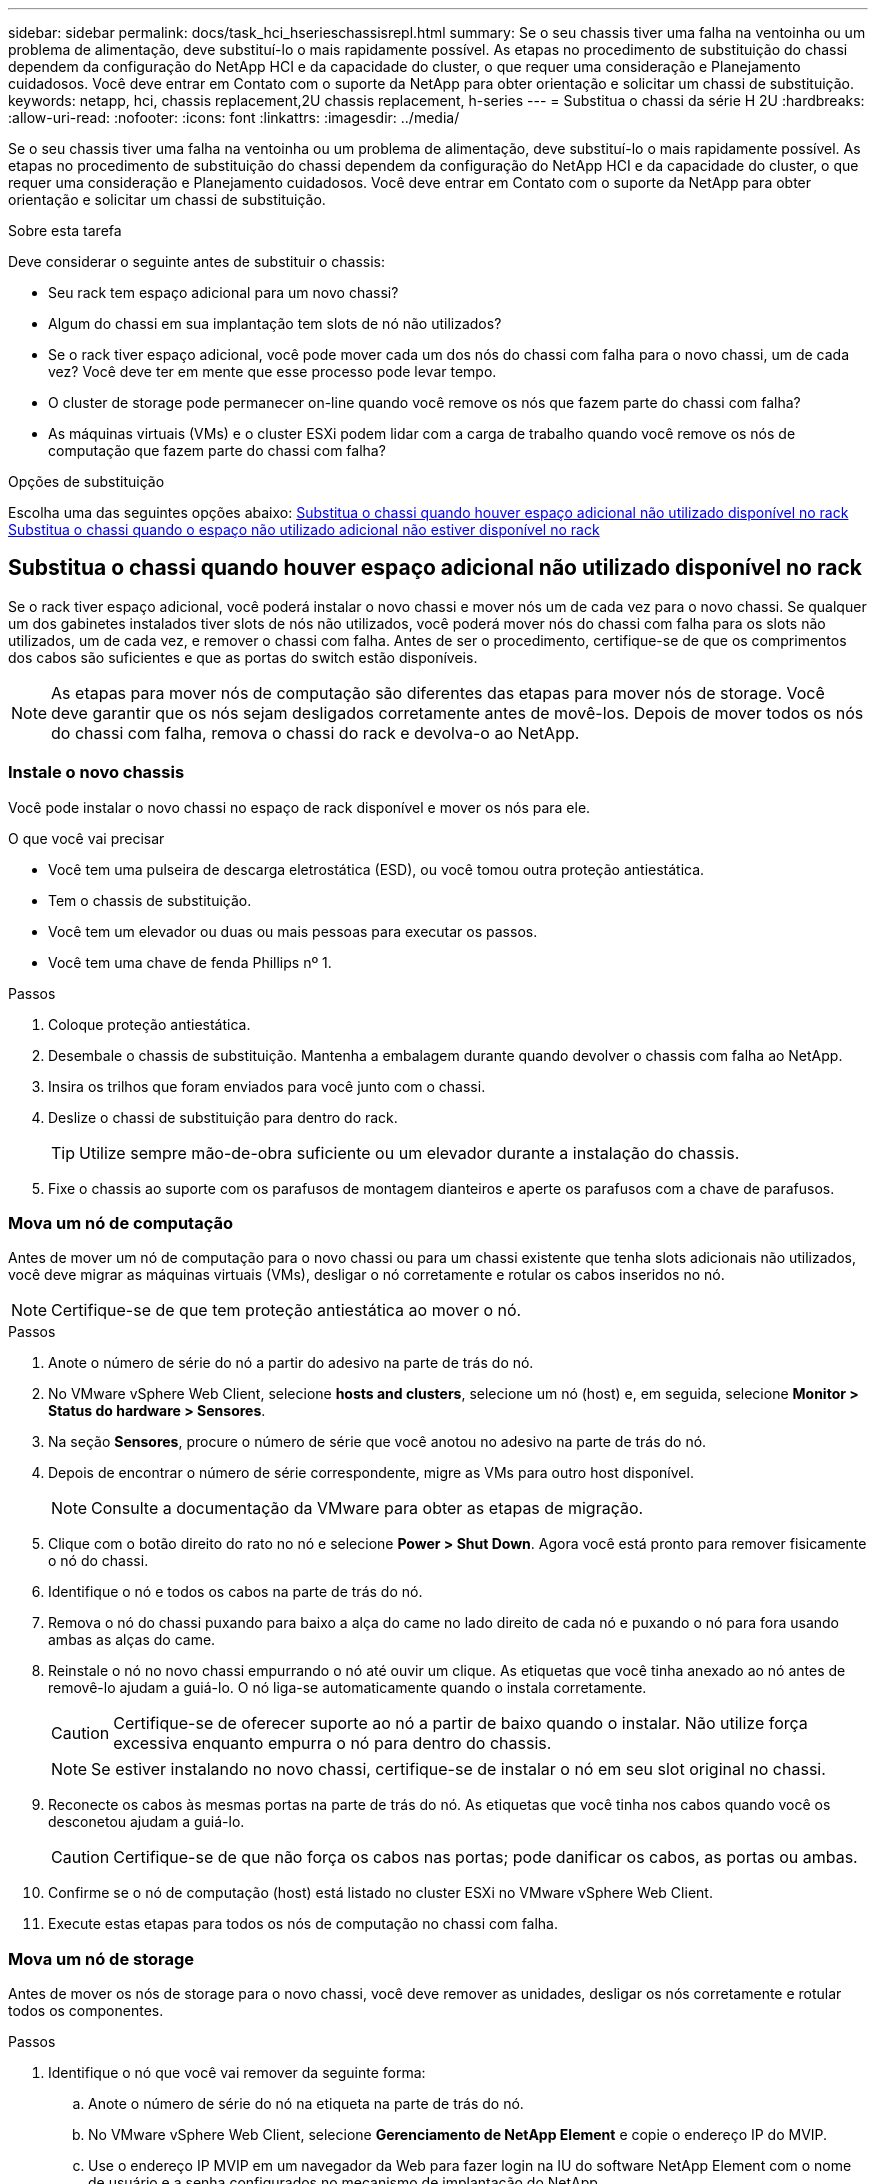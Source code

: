 ---
sidebar: sidebar 
permalink: docs/task_hci_hserieschassisrepl.html 
summary: Se o seu chassis tiver uma falha na ventoinha ou um problema de alimentação, deve substituí-lo o mais rapidamente possível. As etapas no procedimento de substituição do chassi dependem da configuração do NetApp HCI e da capacidade do cluster, o que requer uma consideração e Planejamento cuidadosos. Você deve entrar em Contato com o suporte da NetApp para obter orientação e solicitar um chassi de substituição. 
keywords: netapp, hci, chassis replacement,2U chassis replacement, h-series 
---
= Substitua o chassi da série H 2U
:hardbreaks:
:allow-uri-read: 
:nofooter: 
:icons: font
:linkattrs: 
:imagesdir: ../media/


[role="lead"]
Se o seu chassis tiver uma falha na ventoinha ou um problema de alimentação, deve substituí-lo o mais rapidamente possível. As etapas no procedimento de substituição do chassi dependem da configuração do NetApp HCI e da capacidade do cluster, o que requer uma consideração e Planejamento cuidadosos. Você deve entrar em Contato com o suporte da NetApp para obter orientação e solicitar um chassi de substituição.

.Sobre esta tarefa
Deve considerar o seguinte antes de substituir o chassis:

* Seu rack tem espaço adicional para um novo chassi?
* Algum do chassi em sua implantação tem slots de nó não utilizados?
* Se o rack tiver espaço adicional, você pode mover cada um dos nós do chassi com falha para o novo chassi, um de cada vez? Você deve ter em mente que esse processo pode levar tempo.
* O cluster de storage pode permanecer on-line quando você remove os nós que fazem parte do chassi com falha?
* As máquinas virtuais (VMs) e o cluster ESXi podem lidar com a carga de trabalho quando você remove os nós de computação que fazem parte do chassi com falha?


.Opções de substituição
Escolha uma das seguintes opções abaixo: <<Substitua o chassi quando houver espaço adicional não utilizado disponível no rack>> <<Substitua o chassi quando o espaço não utilizado adicional não estiver disponível no rack>>



== Substitua o chassi quando houver espaço adicional não utilizado disponível no rack

Se o rack tiver espaço adicional, você poderá instalar o novo chassi e mover nós um de cada vez para o novo chassi. Se qualquer um dos gabinetes instalados tiver slots de nós não utilizados, você poderá mover nós do chassi com falha para os slots não utilizados, um de cada vez, e remover o chassi com falha. Antes de ser o procedimento, certifique-se de que os comprimentos dos cabos são suficientes e que as portas do switch estão disponíveis.


NOTE: As etapas para mover nós de computação são diferentes das etapas para mover nós de storage. Você deve garantir que os nós sejam desligados corretamente antes de movê-los. Depois de mover todos os nós do chassi com falha, remova o chassi do rack e devolva-o ao NetApp.



=== Instale o novo chassis

Você pode instalar o novo chassi no espaço de rack disponível e mover os nós para ele.

.O que você vai precisar
* Você tem uma pulseira de descarga eletrostática (ESD), ou você tomou outra proteção antiestática.
* Tem o chassis de substituição.
* Você tem um elevador ou duas ou mais pessoas para executar os passos.
* Você tem uma chave de fenda Phillips nº 1.


.Passos
. Coloque proteção antiestática.
. Desembale o chassis de substituição. Mantenha a embalagem durante quando devolver o chassis com falha ao NetApp.
. Insira os trilhos que foram enviados para você junto com o chassi.
. Deslize o chassi de substituição para dentro do rack.
+

TIP: Utilize sempre mão-de-obra suficiente ou um elevador durante a instalação do chassis.

. Fixe o chassis ao suporte com os parafusos de montagem dianteiros e aperte os parafusos com a chave de parafusos.




=== Mova um nó de computação

Antes de mover um nó de computação para o novo chassi ou para um chassi existente que tenha slots adicionais não utilizados, você deve migrar as máquinas virtuais (VMs), desligar o nó corretamente e rotular os cabos inseridos no nó.


NOTE: Certifique-se de que tem proteção antiestática ao mover o nó.

.Passos
. Anote o número de série do nó a partir do adesivo na parte de trás do nó.
. No VMware vSphere Web Client, selecione *hosts and clusters*, selecione um nó (host) e, em seguida, selecione *Monitor > Status do hardware > Sensores*.
. Na seção *Sensores*, procure o número de série que você anotou no adesivo na parte de trás do nó.
. Depois de encontrar o número de série correspondente, migre as VMs para outro host disponível.
+

NOTE: Consulte a documentação da VMware para obter as etapas de migração.

. Clique com o botão direito do rato no nó e selecione *Power > Shut Down*. Agora você está pronto para remover fisicamente o nó do chassi.
. Identifique o nó e todos os cabos na parte de trás do nó.
. Remova o nó do chassi puxando para baixo a alça do came no lado direito de cada nó e puxando o nó para fora usando ambas as alças do came.
. Reinstale o nó no novo chassi empurrando o nó até ouvir um clique. As etiquetas que você tinha anexado ao nó antes de removê-lo ajudam a guiá-lo. O nó liga-se automaticamente quando o instala corretamente.
+

CAUTION: Certifique-se de oferecer suporte ao nó a partir de baixo quando o instalar. Não utilize força excessiva enquanto empurra o nó para dentro do chassis.

+

NOTE: Se estiver instalando no novo chassi, certifique-se de instalar o nó em seu slot original no chassi.

. Reconecte os cabos às mesmas portas na parte de trás do nó. As etiquetas que você tinha nos cabos quando você os desconetou ajudam a guiá-lo.
+

CAUTION: Certifique-se de que não força os cabos nas portas; pode danificar os cabos, as portas ou ambas.

. Confirme se o nó de computação (host) está listado no cluster ESXi no VMware vSphere Web Client.
. Execute estas etapas para todos os nós de computação no chassi com falha.




=== Mova um nó de storage

Antes de mover os nós de storage para o novo chassi, você deve remover as unidades, desligar os nós corretamente e rotular todos os componentes.

.Passos
. Identifique o nó que você vai remover da seguinte forma:
+
.. Anote o número de série do nó na etiqueta na parte de trás do nó.
.. No VMware vSphere Web Client, selecione *Gerenciamento de NetApp Element* e copie o endereço IP do MVIP.
.. Use o endereço IP MVIP em um navegador da Web para fazer login na IU do software NetApp Element com o nome de usuário e a senha configurados no mecanismo de implantação do NetApp.
.. Selecione *Cluster > Nodes*.
.. Faça corresponder o número de série anotado com o número de série (etiqueta de serviço) listado.
.. Anote o ID do nó do nó.


. Depois de identificar o nó, afaste sessões iSCSI do nó usando a seguinte chamada de API:
`wget --no-check-certificate -q --user=<USER> --password=<PASS> -O - --post-data '{ "method":"MovePrimariesAwayFromNode", "params":{"nodeID":<NODEID>} }' https://<MVIP>/json-rpc/8.0` MVIP é o endereço IP MVIP, NODEID é o ID do nó, USUÁRIO é o nome de usuário que você configurou no mecanismo de implantação do NetApp quando configurou o NetApp HCI e PASS é a senha que você configurou no mecanismo de implantação do NetApp quando configurou o NetApp HCI.
. Selecione *Cluster > Drives* para remover as unidades associadas ao nó.
+

NOTE: Você deve esperar que as unidades removidas apareçam como disponíveis antes de remover o nó.

. Selecione *Cluster > nodes > actions > Remove* (cluster > nós > ações > Remover*) para remover o nó.
. Use a seguinte chamada de API para encerrar o nó:
`wget --no-check-certificate -q --user=<USER> --password=<PASS> -O - --post-data '{ "method":"Shutdown", "params":{"option":"halt", "nodes":[ <NODEID>]} }' https://<MVIP>/json-rpc/8.0` MVIP é o endereço IP MVIP, NODEID é o ID do nó, USUÁRIO é o nome de usuário que você configurou no mecanismo de implantação do NetApp quando você configurou o NetApp HCI e PASS é a senha que você configurou no mecanismo de implantação do NetApp quando configurou o NetApp HCI. Depois que o nó for desligado, você estará pronto para removê-lo fisicamente do chassi.
. Remova as unidades do nó no chassi da seguinte forma:
+
.. Retire a moldura.
.. Identifique as unidades.
.. Abra a pega do excêntrico e deslize cada unidade cuidadosamente para fora utilizando ambas as mãos.
.. Coloque as unidades numa superfície plana e antiestática.


. Remova o nó do chassi da seguinte forma:
+
.. Identifique o nó e os cabos conetados a ele.
.. Puxe a alça do came para baixo no lado direito de cada nó e puxe o nó para fora usando ambas as alças do came.


. Reinstale o nó no chassi empurrando o nó até ouvir um clique. As etiquetas que você tinha anexado ao nó antes de removê-lo ajudam a guiá-lo.
+

CAUTION: Certifique-se de oferecer suporte ao nó a partir de baixo quando o instalar. Não utilize força excessiva enquanto empurra o nó para dentro do chassis.

+

NOTE: Se estiver instalando no novo chassi, certifique-se de instalar o nó em seu slot original no chassi.

. Instale as unidades em seus respetivos slots no nó pressionando a alça do came em cada unidade até que ele clique.
. Reconecte os cabos às mesmas portas na parte de trás do nó. As etiquetas que você tinha conetado aos cabos quando você os desconectou ajudarão a guiá-lo.
+

CAUTION: Certifique-se de que não força os cabos nas portas; pode danificar os cabos, as portas ou ambas.

. Depois que o nó ligar, adicione o nó ao cluster.
+

NOTE: Pode levar até 2 minutos para que o nó seja adicionado e seja exibido em *nós > Ativo*.

. Adicione as unidades.
. Execute estas etapas para todos os nós de storage no chassi.




== Substitua o chassi quando o espaço não utilizado adicional não estiver disponível no rack

Se o rack não tiver espaço adicional e se nenhum chassi da implantação tiver slots de nó não utilizados, você deve determinar o que pode ficar on-line, se houver alguma coisa, antes de fazer o procedimento de substituição.

.Sobre esta tarefa
Deve ter em consideração os seguintes pontos antes de efetuar a substituição do chassis:

* O cluster de storage pode permanecer on-line sem os nós de storage no chassi com falha? Se a resposta for não, você deve encerrar todos os nós (computação e storage) na implantação do NetApp HCI. Se a resposta for sim, você poderá encerrar apenas os nós de storage no chassi com falha.
* As VMs e o cluster ESXi podem permanecer online sem os nós de computação no chassi com falha? Se a resposta for não, você precisará encerrar ou migrar as VMs apropriadas para poder encerrar os nós de computação no chassi com falha. Se a resposta for sim, você poderá encerrar apenas os nós de computação no chassi com falha.




=== Encerre um nó de computação

Antes de mover o nó de computação para o novo chassi, você deve migrar as VMs, desligá-las corretamente e rotular os cabos inseridos no nó.

.Passos
. Anote o número de série do nó a partir do adesivo na parte de trás do nó.
. No VMware vSphere Web Client, selecione *hosts and clusters*, selecione um nó (host) e, em seguida, selecione *Monitor > Status do hardware > Sensores*.
. Na seção *Sensores*, procure o número de série que você anotou no adesivo na parte de trás do nó.
. Depois de encontrar o número de série correspondente, migre as VMs para outro host disponível.
+

NOTE: Consulte a documentação da VMware para obter as etapas de migração.

. Clique com o botão direito do rato no nó e selecione *Power > Shut Down*. Agora você está pronto para remover fisicamente o nó do chassi.




=== Encerre um nó de storage

Consulte os passos <<move a storage node,aqui>>.



=== Remova o nó

Você deve garantir que você remova o nó cuidadosamente do chassi e rotule todos os componentes. As etapas para remover fisicamente o nó são as mesmas para nós de storage e computação. Para um nó de armazenamento, remova a unidade antes de remover o nó.

.Passos
. Para um nó de storage, remova as unidades do nó no chassi da seguinte forma:
+
.. Retire a moldura.
.. Identifique as unidades.
.. Abra a pega do excêntrico e deslize cada unidade cuidadosamente para fora utilizando ambas as mãos.
.. Coloque as unidades numa superfície plana e antiestática.


. Remova o nó do chassi da seguinte forma:
+
.. Identifique o nó e os cabos conetados a ele.
.. Puxe a alça do came para baixo no lado direito de cada nó e puxe o nó para fora usando ambas as alças do came.


. Execute estas etapas para todos os nós que você deseja remover. Agora você está pronto para remover o chassi com falha.




=== Substitua o chassis

Se o rack não tiver espaço adicional, você deve desinstalar o chassi com falha e substituí-lo pelo novo chassi.

.Passos
. Coloque proteção antiestática.
. Desembale o chassis de substituição e mantenha-o numa superfície nivelada. Mantenha a embalagem durante quando devolver a unidade avariada ao NetApp.
. Remova o chassi com falha do rack e coloque-o em uma superfície nivelada.
+

NOTE: Use mão de obra ou um elevador suficientes enquanto move um chassi.

. Remova os trilhos.
. Instale os novos trilhos que foram enviados para você com o chassi de substituição.
. Deslize o chassi de substituição para dentro do rack.
. Fixe o chassis ao suporte com os parafusos de montagem dianteiros e aperte os parafusos com a chave de parafusos.
. Instale os nós no novo chassi da seguinte forma:
+
.. Reinstale o nó em seu slot original no chassi empurrando o nó até ouvir um clique. As etiquetas que você anexou ao nó antes de removê-lo ajudam a guiá-lo.
+

CAUTION: Certifique-se de oferecer suporte ao nó a partir de baixo quando o instalar. Não utilize força excessiva enquanto empurra o nó para dentro do chassis.

.. Para nós de storage, instale as unidades em seus respetivos slots no nó pressionando a alça de came em cada unidade até que ele clique.
.. Reconecte os cabos às mesmas portas na parte de trás do nó. As etiquetas que você conetou aos cabos quando os desconectou ajudam a guiá-lo.
+

CAUTION: Certifique-se de que não força os cabos nas portas; pode danificar os cabos, as portas ou ambas.



. Certifique-se de que os nós estão online da seguinte forma:
+
[cols="2*"]
|===
| Opção | Passos 


| Se você reinstalou todos os nós (storage e computação) na implantação do NetApp HCI  a| 
.. No VMware vSphere Web Client, confirme se os nós de computação (hosts) estão listados no cluster ESXi.
.. No plug-in Element para vCenter Server, confirme se os nós de storage estão listados como Ativo.




| Se você reinstalou apenas os nós no chassi com falha  a| 
.. No VMware vSphere Web Client, confirme se os nós de computação (hosts) estão listados no cluster ESXi.
.. No plug-in Element para vCenter Server, selecione *Cluster > Nodes > Pending*.
.. Selecione o nó e selecione *Adicionar*.
+

NOTE: Pode levar até 2 minutos para que o nó seja adicionado e seja exibido em *nós > Ativo*.

.. Selecione *Drives*.
.. Na lista disponível, adicione as unidades.
.. Execute estas etapas para todos os nós de storage reinstalados.


|===
. Verifique se os volumes e armazenamentos de dados estão ativos e acessíveis.




== Encontre mais informações

* https://www.netapp.com/us/documentation/hci.aspx["Página de recursos do NetApp HCI"^]
* http://docs.netapp.com/sfe-122/index.jsp["Centro de Documentação de Software SolidFire e Element"^]

